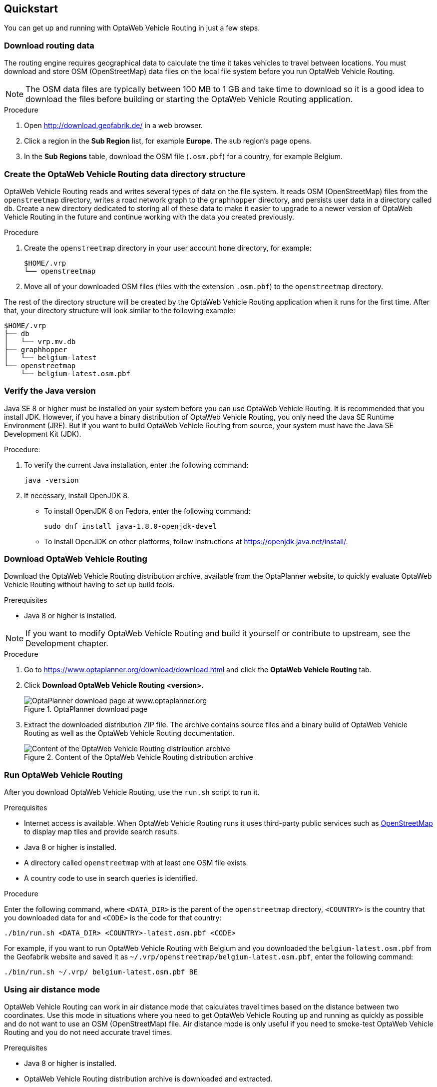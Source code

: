 == Quickstart

You can get up and running with OptaWeb Vehicle Routing in just a few steps.

// TODO make this a prerequisite of build procedure
//==== Internet access
//
//You need internet access when you build and run the application.
//The application source code depends on Maven and NPM packages that will be downloaded during build.
//When the application runs it uses third party, public services such as link:https://www.openstreetmap.org/about[OpenStreetMap]
//to display map tiles and provide search results.

=== Download routing data

The routing engine requires geographical data to calculate the time it takes vehicles to travel between locations.
You must download and store OSM (OpenStreetMap) data files on the local file system before you run OptaWeb Vehicle Routing.

NOTE: The OSM data files are typically between 100 MB to 1 GB and take time to download so it is a good idea to download the files before building or starting the OptaWeb Vehicle Routing application.

.Procedure
. Open http://download.geofabrik.de/ in a web browser.
. Click a region in the *Sub Region* list, for example *Europe*.
The sub region's page opens.
. In the *Sub Regions* table, download the OSM file (`.osm.pbf`) for a country, for example Belgium.

=== Create the OptaWeb Vehicle Routing data directory structure

OptaWeb Vehicle Routing reads and writes several types of data on the file system.
It reads OSM (OpenStreetMap) files from the `openstreetmap` directory, writes a road network graph to the `graphhopper` directory, and persists user data in a directory called `db`.
Create a new directory dedicated to storing all of these data to make it easier to upgrade to a newer version of OptaWeb Vehicle Routing in the future and continue working with the data you created previously.

.Procedure
. Create the `openstreetmap` directory in your user account `home` directory, for example:
+
[source]
----
$HOME/.vrp
└── openstreetmap
----

. Move all of your downloaded OSM files (files with the extension `.osm.pbf`) to the `openstreetmap` directory.

The rest of the directory structure will be created by the OptaWeb Vehicle Routing application when it runs for the first time.
After that, your directory structure will look similar to the following example:

// TODO maybe replace this with a screenshot, doesn't look good in PDF.
[source]
----
$HOME/.vrp
├── db
│   └── vrp.mv.db
├── graphhopper
│   └── belgium-latest
└── openstreetmap
    └── belgium-latest.osm.pbf
----

=== Verify the Java version

// TODO Java 11
Java SE 8 or higher must be installed on your system before you can use OptaWeb Vehicle Routing.
It is recommended that you install JDK.
However, if you have a binary distribution of OptaWeb Vehicle Routing, you only need the Java SE Runtime Environment (JRE).
But if you want to build OptaWeb Vehicle Routing from source, your system must have the Java SE Development Kit (JDK).

.Procedure:
. To verify the current Java installation, enter the following command:
+
[source,shell]
----
java -version
----
. If necessary, install OpenJDK 8.
* To install OpenJDK 8 on Fedora, enter the following command:
+
[source,shell]
----
sudo dnf install java-1.8.0-openjdk-devel
----
* To install OpenJDK on other platforms, follow instructions at https://openjdk.java.net/install/.

=== Download OptaWeb Vehicle Routing

Download the OptaWeb Vehicle Routing distribution archive, available from the OptaPlanner website, to quickly evaluate OptaWeb Vehicle Routing without having to set up build tools.

.Prerequisites
* Java 8 or higher is installed.

// TODO cross-reference
NOTE: If you want to modify OptaWeb Vehicle Routing and build it yourself or contribute to upstream, see the Development chapter.

.Procedure
. Go to https://www.optaplanner.org/download/download.html
and click the *OptaWeb Vehicle Routing* tab.
. Click *Download OptaWeb Vehicle Routing <version>*.
+
.OptaPlanner download page
image::download.png[OptaPlanner download page at www.optaplanner.org,salign="center"]
+
. Extract the downloaded distribution ZIP file. The archive contains source files and a binary build of OptaWeb Vehicle Routing as well as the OptaWeb Vehicle Routing documentation.
+
.Content of the OptaWeb Vehicle Routing distribution archive
image::distribution.png[Content of the OptaWeb Vehicle Routing distribution archive,align="center"]

=== Run OptaWeb Vehicle Routing

After you download OptaWeb Vehicle Routing, use the `run.sh` script to run it.

.Prerequisites
* Internet access is available.
When OptaWeb Vehicle Routing runs it uses third-party public services such as link:https://www.openstreetmap.org/about[OpenStreetMap] to display map tiles and provide search results.
* Java 8 or higher is installed.
* A directory called `openstreetmap` with at least one OSM file exists.
* A country code to use in search queries is identified.

.Procedure
Enter the following command, where `<DATA_DIR>` is the parent of the `openstreetmap` directory, `<COUNTRY>` is the country that you downloaded data for and `<CODE>` is the code for that country:

[source,bash]
----
./bin/run.sh <DATA_DIR> <COUNTRY>-latest.osm.pbf <CODE>
----

For example, if you want to run OptaWeb Vehicle Routing with Belgium and you downloaded the `belgium-latest.osm.pbf` from the Geofabrik website and saved it as `~/.vrp/openstreetmap/belgium-latest.osm.pbf`, enter the following command:

[source,bash]
----
./bin/run.sh ~/.vrp/ belgium-latest.osm.pbf BE
----

=== Using air distance mode

OptaWeb Vehicle Routing can work in air distance mode that calculates travel times based on the distance between two coordinates.
Use this mode in situations where you need to get OptaWeb Vehicle Routing up and running as quickly as possible and do not want to use an OSM (OpenStreetMap) file.
Air distance mode is only useful if you need to smoke-test OptaWeb Vehicle Routing and you do not need accurate travel times.

.Prerequisites
* Java 8 or higher is installed.
* OptaWeb Vehicle Routing distribution archive is downloaded and extracted.

.Procedure
. Enter the `run.sh` script without arguments to start OptaWeb Vehicle Routing in air distance mode:
+
[source,bash]
----
./bin/run.sh
----

. When prompted,  confirm that you want to start OptaWeb Vehicle Routing in air distance mode.

=== Building OptaWeb Vehicle Routing

If you do not have an executable distribution of OptaWeb Vehicle Routing,
for example you have just cloned the Git repository from https://github.com/kiegroup/optaweb-vehicle-routing,
you must build OptaWeb Vehicle Routing before you can run it.

.Prerequisites
* You have cloned the OptaWeb Git repository.

.Procedure
. To build OptaWeb Vehicle Routing, change directory to the root of the project with the `mvnw` script file:
+
[source,bash]
----
cd optaweb-vehicle-routing
----

. Build with Maven:
+
[source,bash]
----
./mvnw clean install -DskipTests
----

For more information about building OptaWeb Vehicle Routing, see the Development chapter.
